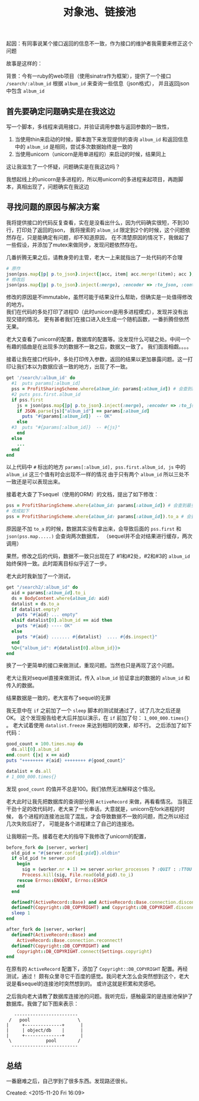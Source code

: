 # -*- coding: utf-8 -*-
#+STARTUP: showeverything
#+TITLE: 对象池、链接池

起因：有同事说某个接口返回的信息不一致，作为接口的维护者我需要来修正这个问题

故事是这样的：

背景：今有一ruby的web项目（使用sinatra作为框架），提供了一个接口 ~/search/:album_id~ 根据 ~album_id~ 来查询一些信息（json格式），
并且返回json中包含 ~album_id~

** 首先要确定问题确实是在我这边
写一个脚本，多线程来调用接口，并验证调用参数与返回参数的一致性，
1. 当使用thin来启动的时候，脚本跑下来发现提供的查询 ~album_id~ 和返回信息中的 ~album_id~ 是相同，尝试多次数据始终是一致的
2. 当使用unicorn（unicorn是用单进程的）来启动的时候，结果同上
这让我滋生了一个怀疑，问题确实是在我这边吗？

我想起线上的unicorn是多进程的，所以用unicorn的多进程来起项目，再跑脚本，真相出现了，问题确实在我这边

** 寻找问题的原因与解决方案
我将提供接口的代码反复查看，实在是没看出什么，因为代码确实很短，不到30行，打印处了返回的json，
我将搜索的 ~album_id~ 限定到2个的时候，这个问题依然存在，只是能确定有问题，却不知道原因，
在不清楚原因的情况下，我做起了一些假设，并添加了mutex来做同步，发现问题依然存在。

几番折腾无果之后，请教身旁的主管，老大一上来就指出了一处代码的不合理
#+BEGIN_SRC ruby
# 原作
json(pss.map{|p| p.to_json}.inject{|acc, item| acc.merge!(item); acc }, :encoder => :to_json, :content_type => :js)
# 修改后
json(pss.map{|p| p.to_json}.inject(:merge), :encoder => :to_json, :content_type => :js)
#+END_SRC
修改的原因是不immutable，虽然可能于结果没什么帮助，但确实是一处值得修改的地方。  \\
我们在代码的多处打印了进程ID（此时unicorn是用多进程模式），发现并没有出现交错的情况。
更有甚者我们在接口进入处生成一个随机函数，一番折腾但依然无果。

老大又查看了unicorn的配置，数据库的配置等。没发现什么可疑之处。中间一个有趣的插曲是在出现多次的数据不一致之后，数据又一致了。
我们面面相觑。。。。

接着让我在接口代码中，多处打印传入参数，返回的结果以更加暴露问题。这一打印让我们本以为数据应该一致的地方，出现了不一致。
#+BEGIN_SRC ruby
get '/search/:album_id' do 
  #1  puts params[:album_id]
  pss = ProfitSharingScheme.where(album_id: params[:album_id]) # 会查到最多两条纪录
  #2 puts pss.first.album_id
  if pss.first
    js = json(pss.map{|p| p.to_json}.inject(:merge), :encoder => :to_json, :content_type => :js)
    if JSON.parse(js)["album_id"] == params[:album_id]
      puts "#{params[:album_id]}  -- OK"
    else
  #3  puts "#{params[:album_id]}  -- #{js}"
    end
  else
    ...
  end
end
#+END_SRC
以上代码中 ~#~ 标出的地方 ~params[:album_id], pss.first.album_id, js~ 中的 ~album_id~ 这三个值有时会出现不一样的情况
由于只有两个 ~album_id~ 所以三处不一致还是可以表现出来。

接着老大查了下sequel（使用的ORM）的文档，提出了如下修改：
#+BEGIN_SRC ruby
pss = ProfitSharingScheme.where(album_id: params[:album_id]) # 会查到最多两条纪录
# 改成如下
pss = ProfitSharingScheme.where(album_id: params[:album_id]).to_a # 会查到最多两条纪录
#+END_SRC
原因是不加 ~to_a~ 的时候，数据其实没有拿出来，会导致后面的 ~pss.first~ 和 ~json(pss.map.....)~ 会查询两次数据库，
（sequel并不会对结果进行缓存，两次调用）

果然，修改之后的代码，数据不一致只出现在了 #1和#2处，#2和#3的 ~album_id~ 始终保持一致。此时距离目标似乎近了一步。

老大此时我新加了一个测试，
#+BEGIN_SRC ruby
get "/search2/:album_id" do
  aid = params[:album_id].to_i
  ds = BodyContent.where(album_id: aid)
  datalist = ds.to_a
  if datalist.empty?
    puts "#{aid} ... empty"
  elsif datalist[0].album_id == aid then
    puts "#{aid} ---- OK"
  else
    puts "#{aid} ....... #{datalist}  .... #{ds.inspect}" 
  end
  %Q<{"album_id": #{datalist[0].album_id}}>
end
#+END_SRC
换了一个更简单的接口来做测试，重现问题。当然也只是再现了这个问题。

老大让我对sequel直接来做测试，传入 ~album_id~ 验证拿出的数据的 ~album_id~ 和 传入的数据。

结果数据是一致的，老大宣布了sequel的无罪

我无意中在 ~if~ 之前加了一个 ~sleep~ 脚本的测试就通过了，试了几次之后还是OK。
这个发现报告给老大后并加以演示，在 ~if~ 前加了句： ~1_000_000.times{}~ 。   
老大试着使用 ~datalist.freeze~ 来达到相同的效果，却不行。
之后添加了如下代码：
#+BEGIN_SRC ruby
good_count = 100.times.map do
  ds.all[0].album_id
end.count {|x| x == aid}
puts "++++++++ #{aid} ++++++++ #{good_count}"

datalist = ds.all
# 1_000_000.times{}
#+END_SRC
发现 ~good_count~ 的值并不总是100。我们依然无法解释这个情况。

老大此时让我先把数据库的查询部分用 ~ActiveRecord~ 来做，再看看情况。
当我正干劲十足的改代码时，老大来了一长串话，大意就是，unicorn在fork进程的时候，
各个进程的连接池出现了混乱，才会导致数据不一致的问题，而之所以经过几次失败后好了，
可能是各个进程建立了自己的连接池。

让我眼前一亮。接着在老大的指导下我修改了unicorn的配置，
#+BEGIN_SRC ruby
before_fork do |server, worker|
  old_pid = "#{server.config[:pid]}.oldbin"
  if old_pid != server.pid
    begin
      sig = (worker.nr + 1) >= server.worker_processes ? :QUIT : :TTOU
      Process.kill(sig, File.read(old_pid).to_i)
    rescue Errno::ENOENT, Errno::ESRCH
    end
  end

  defined?(ActiveRecord::Base) and ActiveRecord::Base.connection.disconnect!
  defined?(Copyright::DB_COPYRIGHT) and Copyright::DB_COPYRIGHT.disconnect
  sleep 1
end

after_fork do |server, worker|
  defined?(ActiveRecord::Base) and
    ActiveRecord::Base.connection.reconnect!
  defined?(Copyright::DB_COPYRIGHT) and 
    Copyright::DB_COPYRIGHT.connect(Settings.copyright)
end
#+END_SRC
在原有的 ~ActiveRecord~ 配置下，添加了 ~Copyright::DB_COPYRIGHT~ 配置。再经测试，通过！
颇有众里寻它千百度的感觉。我问老大怎么会突然想到这个，老大说是看sequel的连接池时突然想到的。
或许这就是积累和灵感吧。

之后我向老大请教了数据库连接池的问题。我听完后，感触最深的是连接池保护了数据库。我做了如下图来表示：
#+BEGIN_SRC ditaa :file pool.png
    ------------------------ 
  /   pool                  \
 |     +--------------+      |
 |     | object/db    |      |
 |     +--------------+      |
  \             pool        /        
   -------------------------
#+END_SRC

** 总结
一番磨难之后，自己学到了很多东西。发现路还很长。


Created: <2015-11-20 Fri 16:09>
